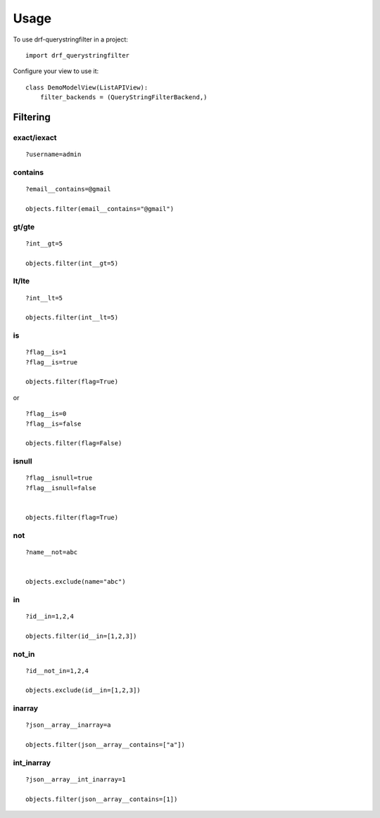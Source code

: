 =====
Usage
=====

To use drf-querystringfilter in a project::

    import drf_querystringfilter


Configure your view to use it::

    class DemoModelView(ListAPIView):
        filter_backends = (QueryStringFilterBackend,)

Filtering
=========

.. _exact:
.. _iexact:

exact/iexact
------------
::

    ?username=admin

.. _contains:
.. _substring:

contains
--------
::

    ?email__contains=@gmail

    objects.filter(email__contains="@gmail")


.. _gt:
.. _greater_than:


gt/gte
------
::

    ?int__gt=5

    objects.filter(int__gt=5)

lt/lte
------
::

    ?int__lt=5

    objects.filter(int__lt=5)


is
--
::

    ?flag__is=1
    ?flag__is=true

    objects.filter(flag=True)


or ::

    ?flag__is=0
    ?flag__is=false

    objects.filter(flag=False)

isnull
------
::

    ?flag__isnull=true
    ?flag__isnull=false


    objects.filter(flag=True)


not
---
::

    ?name__not=abc


    objects.exclude(name="abc")

in
--
::

    ?id__in=1,2,4

    objects.filter(id__in=[1,2,3])


not_in
------
::

    ?id__not_in=1,2,4

    objects.exclude(id__in=[1,2,3])

inarray
-------
::

    ?json__array__inarray=a

    objects.filter(json__array__contains=["a"])


int_inarray
-----------
::

    ?json__array__int_inarray=1

    objects.filter(json__array__contains=[1])
